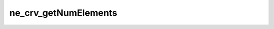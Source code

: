 *********************
ne_crv_getNumElements
*********************

.. doxygenfunction:: sbne::ne_crv_getNumElements
